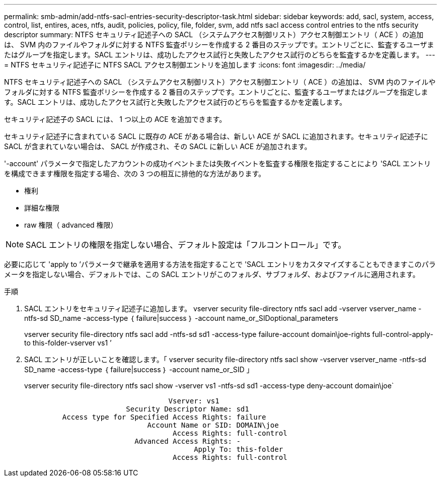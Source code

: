 ---
permalink: smb-admin/add-ntfs-sacl-entries-security-descriptor-task.html 
sidebar: sidebar 
keywords: add, sacl, system, access, control, list, entires, aces, ntfs, audit, policies, policy, file, folder, svm, add ntfs sacl access control entries to the ntfs security descriptor 
summary: NTFS セキュリティ記述子への SACL （システムアクセス制御リスト）アクセス制御エントリ（ ACE ）の追加は、 SVM 内のファイルやフォルダに対する NTFS 監査ポリシーを作成する 2 番目のステップです。エントリごとに、監査するユーザまたはグループを指定します。SACL エントリは、成功したアクセス試行と失敗したアクセス試行のどちらを監査するかを定義します。 
---
= NTFS セキュリティ記述子に NTFS SACL アクセス制御エントリを追加します
:icons: font
:imagesdir: ../media/


[role="lead"]
NTFS セキュリティ記述子への SACL （システムアクセス制御リスト）アクセス制御エントリ（ ACE ）の追加は、 SVM 内のファイルやフォルダに対する NTFS 監査ポリシーを作成する 2 番目のステップです。エントリごとに、監査するユーザまたはグループを指定します。SACL エントリは、成功したアクセス試行と失敗したアクセス試行のどちらを監査するかを定義します。

セキュリティ記述子の SACL には、 1 つ以上の ACE を追加できます。

セキュリティ記述子に含まれている SACL に既存の ACE がある場合は、新しい ACE が SACL に追加されます。セキュリティ記述子に SACL が含まれていない場合は、 SACL が作成され、その SACL に新しい ACE が追加されます。

'-account' パラメータで指定したアカウントの成功イベントまたは失敗イベントを監査する権限を指定することにより 'SACL エントリを構成できます権限を指定する場合、次の 3 つの相互に排他的な方法があります。

* 権利
* 詳細な権限
* raw 権限（ advanced 権限）


[NOTE]
====
SACL エントリの権限を指定しない場合、デフォルト設定は「フルコントロール」です。

====
必要に応じて 'apply to ’パラメータで継承を適用する方法を指定することで 'SACL エントリをカスタマイズすることもできますこのパラメータを指定しない場合、デフォルトでは、この SACL エントリがこのフォルダ、サブフォルダ、およびファイルに適用されます。

.手順
. SACL エントリをセキュリティ記述子に追加します。 vserver security file-directory ntfs sacl add -vserver vserver_name -ntfs-sd SD_name -access-type ｛ failure|success ｝ -account name_or_SIDoptional_parameters
+
vserver security file-directory ntfs sacl add -ntfs-sd sd1 -access-type failure-account domain\joe-rights full-control-apply-to this-folder-vserver vs1 ’

. SACL エントリが正しいことを確認します。「 vserver security file-directory ntfs sacl show -vserver vserver_name -ntfs-sd SD_name -access-type ｛ failure|success ｝ -account name_or_SID 」
+
vserver security file-directory ntfs sacl show -vserver vs1 -ntfs-sd sd1 -access-type deny-account domain\joe`

+
[listing]
----
                                  Vserver: vs1
                        Security Descriptor Name: sd1
         Access type for Specified Access Rights: failure
                             Account Name or SID: DOMAIN\joe
                                   Access Rights: full-control
                          Advanced Access Rights: -
                                        Apply To: this-folder
                                   Access Rights: full-control
----

